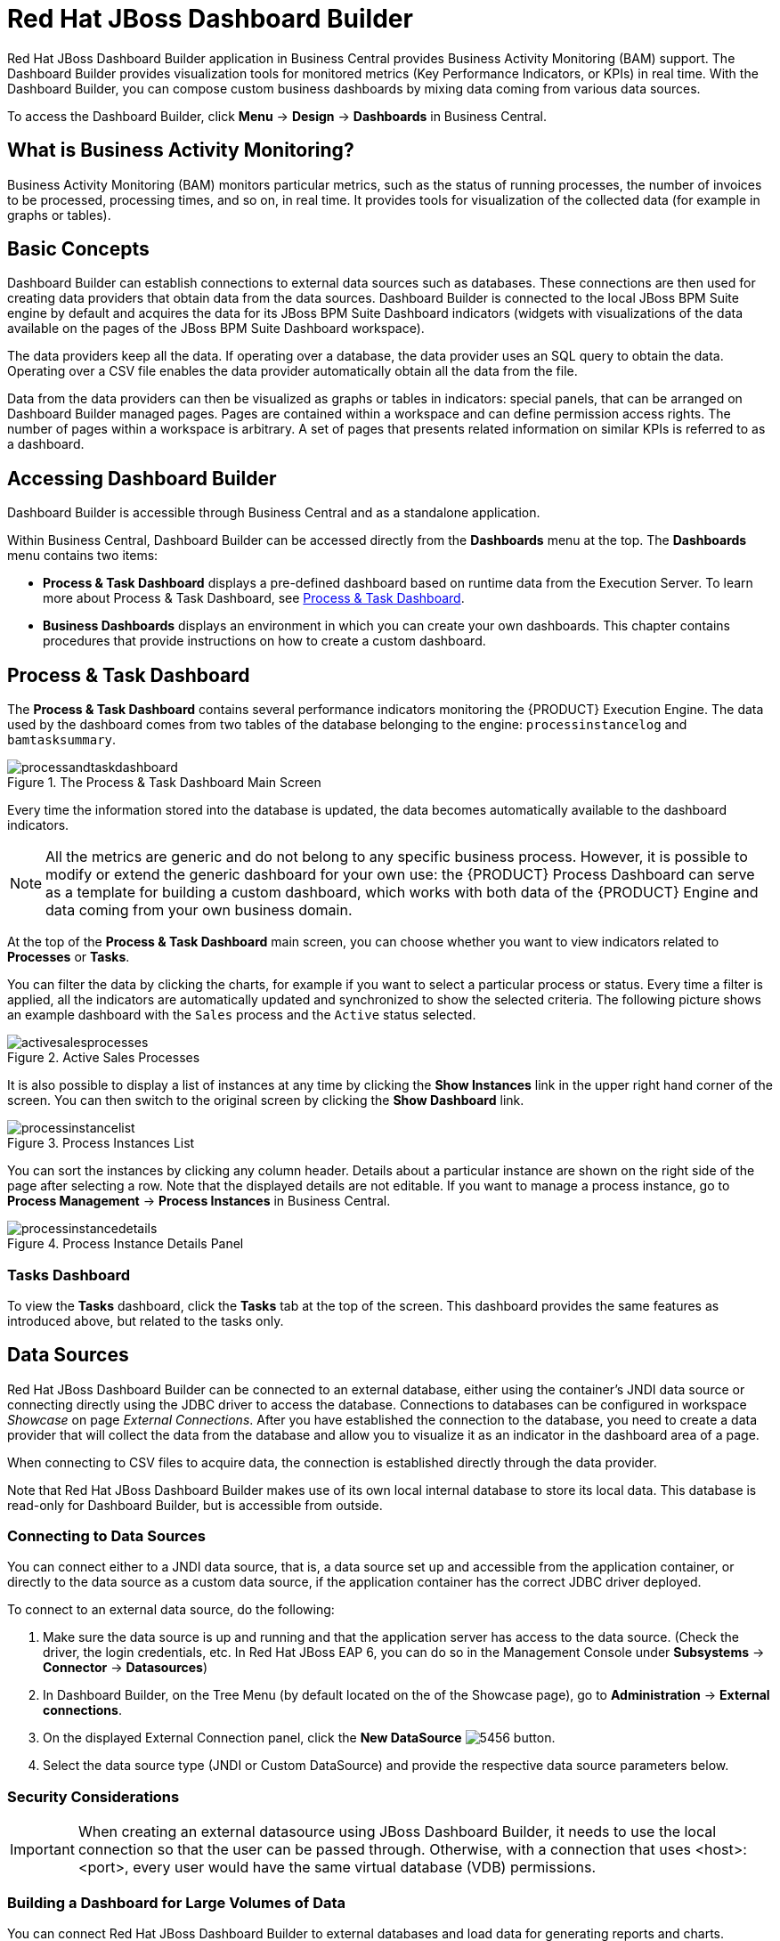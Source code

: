 [id='_chap_red_hat_jboss_dashboard_builder']
= Red Hat JBoss Dashboard Builder

Red Hat JBoss Dashboard Builder application in Business Central provides Business Activity Monitoring (BAM) support. The Dashboard Builder provides visualization tools for monitored metrics (Key Performance Indicators, or KPIs) in real time. With the Dashboard Builder, you can compose custom business dashboards by mixing data coming from various data sources.

To access the Dashboard Builder, click *Menu* -> *Design* -> *Dashboards* in Business Central.

[float]
== What is Business Activity Monitoring?

Business Activity Monitoring (BAM) monitors particular metrics, such as the status of running processes, the number of invoices to be processed, processing times, and so on, in real time.
It provides tools for visualization of the collected data (for example in graphs or tables).


[id='_structure']
== Basic Concepts

Dashboard Builder can establish connections to external data sources such as databases.
These connections are then used for creating data providers that obtain data from the data sources.
Dashboard Builder is connected to the local JBoss BPM Suite engine by default and acquires the data for its JBoss BPM Suite Dashboard indicators (widgets with visualizations of the data available on the pages of the JBoss BPM Suite Dashboard workspace).

The data providers keep all the data.
If operating over a database, the data provider uses an SQL query to obtain the data.
Operating over a CSV file enables the data provider automatically obtain all the data from the file.

Data from the data providers can then be visualized as graphs or tables in indicators: special panels, that can be arranged on Dashboard Builder managed pages.
Pages are contained within a workspace and can define permission access rights.
The number of pages within a workspace is arbitrary.
A set of pages that presents related information on similar KPIs is referred to as a dashboard.

[id='_accessing_dashboard_builder']
== Accessing Dashboard Builder


Dashboard Builder is accessible through Business Central and as a standalone application.

Within Business Central, Dashboard Builder can be accessed directly from the *Dashboards* menu at the top. The *Dashboards* menu contains two items:

* *Process & Task Dashboard* displays a pre-defined dashboard based on runtime data from the Execution Server. To learn more about Process & Task Dashboard, see <<_process_and_task_dashboard>>.
* *Business Dashboards* displays an environment in which you can create your own dashboards. This chapter contains procedures that provide instructions on how to create a custom dashboard.

////
.Procedure: Accessing Dashboard Builder as a Standalone Application
--
Dashboard Builder can be accessed as a standalone application as well.

. Start the server.
. After the server has successfully started, navigate to `https://_HOST_NAME:PORT_/dashbuilder` in a web browser. For example https://localhost:8080/dashbuilder.
. Log in with the user credentials created during installation.
--

After you log in, you are redirected to the *Showcase* workspace with the welcome page displayed.

At the top of the page, you can change the workspace, the page, as well as find general configuration buttons. This interface area is common for all workspaces.

Dashboard area with variable content, a lateral menu on the left and the main dashboard area on the right, is located below the common interface area.
////


[id='_process_and_task_dashboard']
== Process & Task Dashboard


The *Process & Task Dashboard* contains several performance indicators monitoring the {PRODUCT} Execution Engine. The data used by the dashboard comes from two tables of the database belonging to the engine: `processinstancelog` and ``bamtasksummary``.

.The Process & Task Dashboard Main Screen
image::processandtaskdashboard.png[]


Every time the information stored into the database is updated, the data becomes automatically available to the dashboard indicators.

[NOTE]
====
All the metrics are generic and do not belong to any specific business process.
However, it is possible to modify or extend the generic dashboard for your own use: the {PRODUCT} Process Dashboard can serve as a template for building a custom dashboard, which works with both data of the {PRODUCT} Engine and data coming from your own business domain.
====


At the top of the *Process & Task Dashboard*
 main screen, you can choose whether you want to view indicators related to *Processes* or *Tasks*.

You can filter the data by clicking the charts, for example if you want to select a particular process or status.
Every time a filter is applied, all the indicators are automatically updated and synchronized to show the selected criteria.
The following picture shows an example dashboard with the `Sales` process and the `Active` status selected.

.Active Sales Processes
image::activesalesprocesses.png[]


It is also possible to display a list of instances at any time by clicking the *Show Instances*
 link in the upper right hand corner of the screen.
You can then switch to the original screen by clicking the *Show Dashboard*
 link.

.Process Instances List
image::processinstancelist.png[]


You can sort the instances by clicking any column header.
Details about a particular instance are shown on the right side of the page after selecting a row.
Note that the displayed details are not editable.
If you want to manage a process instance, go to *Process Management* -> *Process Instances*
 in Business Central.

.Process Instance Details Panel
image::processinstancedetails.png[]


[float]
[id='_tasks_dashboard']
=== Tasks Dashboard


To view the *Tasks*
 dashboard, click the *Tasks*
 tab at the top of the screen.
This dashboard provides the same features as introduced above, but related to the tasks only.

[id='_sect_data_sources']
== Data Sources

Red Hat JBoss Dashboard Builder can be connected to an external database, either using the container's JNDI data source or connecting directly using the JDBC driver to access the database.
Connections to databases can be configured in workspace _Showcase_ on page __External Connections__.
After you have established the connection to the database, you need to create a data provider that will collect the data from the database and allow you to visualize it as an indicator in the dashboard area of a page.

When connecting to CSV files to acquire data, the connection is established directly through the data provider.

Note that Red Hat JBoss Dashboard Builder
 makes use of its own local internal database to store its local data.
This database is read-only for Dashboard Builder, but is accessible from outside.

=== Connecting to Data Sources


You can connect either to a JNDI data source, that is, a data source set up and accessible from the application container, or directly to the data source as a custom data source, if the application container has the correct JDBC driver deployed.

To connect to an external data source, do the following:

. Make sure the data source is up and running and that the application server has access to the data source. (Check the driver, the login credentials, etc. In Red Hat JBoss EAP 6, you can do so in the Management Console under *Subsystems* -> *Connector* -> *Datasources*)
. In Dashboard Builder, on the Tree Menu (by default located on the of the Showcase page), go to *Administration* -> *External connections*.
. On the displayed External Connection panel, click the *New DataSource* image:5456.png[] button.
. Select the data source type (JNDI or Custom DataSource) and provide the respective data source parameters below.

ifdef::BPMS[]
If you wish the jBPM Dashboard to use the new data source, modify also the respective data providers (jBPM Count Processes, jBPM Process Summary, jBPM Task Summary). Note that the data source needs to have access to jBPM history.
endif::BPMS[]

[id='_security_considerations']
=== Security Considerations

[IMPORTANT]
====
When creating an external datasource using JBoss Dashboard Builder, it needs to use the local connection so that the user can be passed through.
Otherwise, with a connection that uses <host>:<port>, every user would have the same virtual database (VDB) permissions.
====

[id='_building_a_dashboard_for_large_volumes_of_data']
=== Building a Dashboard for Large Volumes of Data


You can connect Red Hat JBoss Dashboard Builder to external databases and load data for generating reports and charts. Generally, if the volume of data is small (up to 2MB), Red Hat JBoss Dashboard Builder preloads the data into (local) memory and uses this data for report and chart generation.
However, in case of large volumes of data, it is not possible to load the entire data set into the Dashboard Builder's local memory.

Based on the volume of data you are dealing with, you can choose to query the database to build a dashboard report in any one of the following strategies:

* The in-memory strategy
+
The in-memory strategy is to create a data provider that loads all the required data from the database by executing a single SQL query on the relevant tables, into the Dashboard Builder's memory.
In this case, every indicator on the Dashboard Builder shares the same data set.
When you use filters from the Dashboard Builder user interface to access specific data from this data set, the Dashboard Builder fetches the data from the internal memory and does not execute another SQL query again on the database.
This strategy has a simple data retrieval logic as it deals with creating a single data provider.
As all the data set properties are available to you at once, it allows you to configure KPIs faster.
However, this approach is not suitable for large data sets as it would lead to poor performance.
+
* The native strategy
+
The native approach is to create a data provider for every indicator in the Dashboard Builder and does not require loading all the data into the internal memory at once.
So each time you use a filter from the Dashboard Builder user interface, the corresponding SQL queries get executed and fetches the required data from the database.
So there is no data in the Dashboard Builder's internal memory.
This strategy works best in case of large volumes of data, however it needs proper indexing on the database tables.
Also, setting up data providers for multiple KPIs is complicated as compared to creating a single data provider in case of in-memory strategy.


.Example
Let us consider a case when you want to create a stock exchange dashboard comprising the following charts and reports:

* Bar chart for Average price per company
* Area chart for Sales price evolution
* Pie chart for Companies per country
* Table report for Stock prices at closing date


For these charts and reports, let us assume that the Dashboard Builder accesses data from the following tables:

* Company: Comprising columns ID, NAME, and COUNTRY.
* Stock: Comprising columns ID, ID_COMPANY, PRICE_PER_SHARE, and CLOSING_DATE.


For the in-memory strategy of building a dashboard, the following SQL query fetches all the required data from these two tables:

[source]
----
SELECT C.NAME, C.COUNTRY, S.PRICE_PER_SHARE, S.CLOSING_DATE
  FROM COMPANY C JOIN STOCK S ON (C.ID=S.ID_COMPANY)
----

The output of this query is saved in the Dashboard Builder's local memory.
The Dashboard accesses this data every time a filter is run.

On the other hand, if you are using the native strategy for huge volumes of data, an SQL query is executed on every filter request made by the Dashboard Builder and corresponding data is fetched from the database.
In this case here is how each filter accesses the database:

* For the bar chart on __Average price per company__, the following SQL query is executed:
+

[source]
----
SELECT C.NAME, AVG(S.PRICE_PER_SHARE)
  FROM COMPANY C JOIN STOCK S ON (C.ID=S.ID_COMPANY)
  WHERE {sql_condition, optional, c.country, country}
  AND {sql_condition, optional, c.name, name}
  GROUP BY C.NAME
----
* For the area chart on __Sales price evolution__, the following SQL query is executed:
+

[source]
----
SELECT S.CLOSING_DATE, AVG(S.PRICE_PER_SHARE)
  FROM COMPANY C JOIN STOCK S ON (C.ID=S.ID_COMPANY)
  WHERE {sql_condition, optional, c.country, country}
  AND {sql_condition, optional, c.name, name}
  GROUP BY CLOSING_DATE
----
* For the pie chart on __Companies per country__, the following SQL query is executed:
+

[source]
----
SELECT COUNTRY, COUNT(ID)
  FROM COMPANY
  WHERE {sql_condition, optional, country, country}
  AND {sql_condition, optional, name, name}
  GROUP BY COUNTRY
----
* For the table report on __Stock prices at closing date__, the following SQL query is executed:
+

[source]
----
SELECT C.NAME, C.COUNTRY, S.PRICE_PER_SHARE, S.CLOSING_DATE
  FROM COMPANY C JOIN STOCK S ON (C.ID=S.ID_COMPANY)
  WHERE {sql_condition, optional, c.country, country}
  AND {sql_condition, optional, c.name, name}
----


For each of these queries, you need to create a separate SQL data provider.

In the examples above, each KPI delegates the filter and group by operations to the database through the `{sql_condition}` clauses.
The signature of the `{sql_condition}` clause is the following:
[source]
----
  {sql_condition, [optional | required], [db column], [filter property]}
----
Here,

* optional: This indicates that if there is no filter for the given property, then the condition is ignored.
* required: This indicates that if there is no filter for the given property, then the SQL returns no data.
* db column: This indicates the database column where the current filter is applied.
* filter property: This indicates the selected UI filter property.


When a filter occurs in the UI, the Dashboard Builder parses and injects all the SQL data providers referenced by the KPIs into these SQL statements.
Every time a filter occurs in the UI, the Dashboard Builder gets all the SQL data providers referenced by the KPIs and injects the current filter selections made by the user into these SQLs.

[id='_sect_data_providers']
=== Data Providers


Data providers are entities that are configured to connect to a data source (a CSV file or database), collect the required data, and assign them the data type.
You can think about them as database queries.

The collected data can be then visualized in indicators on pages, exported as XLS or CSV, etc.

[id='_creating_data_provider']
==== Creating Data Providers


To create a new data provider, do the following:

. In the Tree Menu (the panel in the lateral menu of the Showcase workspace), click *Administration* -> *Data providers*.
. In the *Data Providers* panel, click the *Create new data provider* image:5457.png[] button.
. In the updated *Data Providers* panel, select in the *Type* dropdown menu the type of the data provider depending on the source you want the data provider to operate on.
. Define the data provider parameters:
+
Data provider over a CSV file::
* Name: user-friendly name and its locale.
* CSV file URL: the URL of the file (for example, `file:///home/me/example.csv`).
* Data separator: the symbol used as separator in the CSV file (the default value is semicolon; if using comma as the separator sign, make sure to adapt the number format if applicable).
* Quoting symbol: the symbol used for quotes (the default value is the double-quotes symbol; note that the symbol may vary depending on the locale).
* Escaping symbol: the symbol used for escaping the following symbol in order to keep its literal value.
* Date format: the date and time format.
* Number format: the number format pattern as used in `java.text.DecimalFormat`.
+

Data provider over a database (SQL query)::

+
* Name: user-friendly name and its locale
* Data source: the data source to query (the default value is ``local``, which allows you to query the Dashboard Builder database)
* Query: query that returns the required data
. Click *Attempt data load* image:5458.png[] to verify the parameters are correct.
. Click *Save*.
. In the table with the detected data, define the data type and if necessary provide a user-friendly name for the data. Click *Save*.


The data provider can now be visualized in an indicator on a page of your choice.

[id='_sect_workspace']
=== Workspace


A workspace is a container for pages with panels or indicators.

ifdef::BPMS[]
By default, the Showcase and Red Hat JBoss BPM Suite Dashboard workspaces are available.
endif::BPMS[]

To switch between workspaces, select the required workspace in the Workspace drop-down box in the top panel on the left.
To create a new workspace, click the *Create workspace* icon (image:2658.png[]) in the top menu on the left.
You can also edit the current workspace properties, delete the current workspace, and duplicate the current workspace using icons in the top panel.

Every workspace uses a particular skin and envelope, which define the workspace's graphical properties.

[id='_creating_a_workspace']
==== Creating Workspace


To create a new workspace, do the following:

. Click the *Create workspace* button on the top menu.
+
The management console with the *Workspace* node expanded and workspace management area with workspace details on the right is displayed.
. In the *Create workspace* table on the right, set the workspace parameters:
* Name: workspace name and its locale
* Title: workspace title and its locale
* Skin: skin to be applied on the workspace resources
* Envelope: envelope to be applied on the workspace resources
. Click *Create workspace*.
. Optionally, click the workspace name in the tree menu on the left and in the area with workspace properties on the right define additional workspace parameters:
* URL: the workspace URL
* User home search: the home page setting
+
If set to `Role assigned page`, the home page as in the page permissions is applied; that is, every role can have a different page displayed as its home page.
If set to `Current page`, all users will use the current home page as their home page.


[id='_sect_pages']
==== Pages


Pages are units that live in a workspace and provide space (dashboard) for panels.
By default, you can display a page by selecting it in the Page dropdown menu in the top panel.

Every page is divided in two main parts: the lateral menu and the central part of the page.
The parts are divided further (the exact division is visible when placing a new panel on a page). Note that the lateral menu allows you to insert panels only below each other, while in the central part of the page you can insert panels below each other as well as tab them.

A page also has a customizable header part and logo area.

===== Creating Pages


To create a new page, do the following:

. Make sure you are in the correct workspace.
. Next to the *Page* dropdown box image:5459.png[] in the top menu, click the *Create new page* image:5460.png[] button.
. The management console with the *Pages* node expanded and page management area with page details on the right is displayed.
. In the *Create new page* table on the right, set the page parameters:
* Name: page name and its locale
* Parent page: parent page of the new page
* Skin: skin to be applied on the page
* Envelope: envelope to be applied on the page
* Page layout: layout of the page
. Click *Create new page*.
. Optionally, click the page name in the tree menu on the left and in the area with workspace properties on the right define additional page parameters:
* URL: the page URL
* Visible page: visibility of the page
* Spacing between regions and panels


[id='_page_permissions1']
===== Defining Page Permissions


Although users are usually authorized using the authorization method setup for the underlying application container (on Red Hat JBoss EAP, the `other` security domain by default), the Red Hat JBoss Dashboard Builder
 has its own role-based access control (RBAC) management tool to facilitate permission management on an individual page or multiple pages.

To define permissions on a page or all workspace pages for a role, do the following:

. On the top menu, click the *General configuration* image:5461.png[] button: the management console is displayed.
. Under the *Workspace* node on the left, locate the page or the *Pages* node.
. Under the page/pages node, click the *Page permissions* node.
. In the *Page permissions* area on the right, delete previously defined permission definition if applicable and define the rights for the required role:
.. In the *Permission assignation* table, locate the *Select role* dropdown menu and pick the respective role.
.. In the *Actions* column of the table, enable or disable individual permissions.
. Click *Save*.


[id='_sect_panels']
==== Panels


A panel is a GUI widget, which can be placed on a page.
There are three main types of panels:

Dashboard panels::
are the primary BAM panels and include the following:

* Data provider manager: a panel with a list of available data providers and data provider management options
* Filter and Drill-down: a panel that displays all KPIs and their values to facilitate filtering in indicators on the given page defined over a data provider
* HTML Editor panel: a panel with static content
* Key Performance Indicator (indicator): a panel that visualizes the data of a data provider

Navigation panels::
are panels that provide navigation functions and include the following:

* Breadcrumb: a panel with the full page hierarchy pointing to the current page
* Language menu: a panel with available locales (by default in the top center)
* Logout panel: a panel with the name of the currently logged-in user and the logout button
* Page menu custom: a panel with vertically arranged links to all pages in the workspace (the list of pages can be adjusted) and general controls for the HTML source of the page
* Page menu vertical: a panel with vertically arranged links to all pages in the workspace (the list of pages can be adjusted)
* Page menu horizontal: a panel with horizontally arranged links to all pages in the workspace (the list of pages can be adjusted)
* Tree menu: a panel with the links to essential features such as Administration, Home (on the Home page of the Showcase workspace displayed on the left, in the lateral menu)
* Workspace menu custom: a panel with links to available workspaces (the list of workspaces can be adjusted) and general controls for the HTML source of the workspace
* Workspace menu horizontal: a horizontal panel with links to available workspaces (the list of workspaces can be adjusted)
* Workspace menu vertical: a vertical panel with links to available workspaces (the list of workspaces can be adjusted)

System panels::
are panels that provide access to system setting and administration facilities and include the following:

* Data source manager: a panel for management of external data sources
* Export dashboards: a panel export of dashboards
* Export/Import workspaces: a panel for exporting and importing of workspaces

[id='_adding_panels']
===== Adding Panels


To add an existing panel to a page or to create a new panel, do the following:

. Make sure the respective page is open (in the *Page* dropdown menu of the top menu select the page).
. In the top menu, click the *Create a new panel in current page* image:5462.png[] button.
. In the displayed dialog box, expand the panel type you want to add (*Dashboard*, *Navigation*, or *System*) and click the panel you wish to add.
. From the *Components* menu on the left, drag and drop the name of an existing panel instance or the *Create panel* item into the required location on the page.
+
If inserting a new indicator, the Panel view with the graph settings will appear.Define the graph details and close the dialog.
+
If adding an instance of an already existing indicator, you might not be able to use it, if it is linked to the KPIs on the particular original page. In such a case, create a new panel.
. If applicable, edit the content of the newly added panel.


[id='_import_and_export']
== Import and Export


Dashboard Builder provides the ability to export and import workspaces, KPIs, and data sources between two Dashboard Builder installations.

In general, it is possible to export the mentioned assets only using the Dashboard Builder web user interface.
However, you can import the assets either in the web user interface, or by using the deployment scanner.

The deployment scanner is a subsystem of Red Hat JBoss Enterprise Application Platform that allows you to place the exported assets into the given folder inside the web application.
Once the application has started, it scans the deployment folder and imports all the available assets.
Note that the assets can be imported only during the deployment and _not_ during the runtime.

=== Importing and Exporting Workspaces


By importing or exporting workspaces, you can move a set of pages between two Dashboard Builder installations.
The procedure moves an envelope being currently used by the workspace, all the sections that compose the workspace and all the panels used in the workspace sections.

.Procedure: Exporting Workspaces
. In Business Central, go to *Dashboards* -> *Business Dashboards*.
. In the menu on the left, click *Administration* -> *Import and export*.
. Choose the *Export Workspaces* tab.
. In the list of all existing workspaces that opens, select the ones you want to export and click *Export*.
+
image::export-workspaces.png[]
. Click *Download* to download a single XML file containing the workspace definitions.


.Procedure: Importing Workspaces Using Web UI
. In Business Central, go to *Dashboards* -> *Business Dashboards*.
. In the menu on the left, click *Administration* -> *Import and export*.
. Choose the *Import Workspace* tab.
+
image::import-workspace.png[]
. Upload an XML file that contains one or more workspace definitions. Uploading a ZIP archive is supported as well for backward compatibility.
. Click *Import*.


.Procedure: Importing Workspaces Using Deployment Scanner
. Make sure that the XML workspace definition file has the extension ``$$.$$workspace``.
. Move the file into the `/jboss-eap-6.4/standalone/deployments/dashbuilder.war/WEB-INF/deployments` directory.
+
If the workspace already exists (there is a workspace with the same logic identifier), the file will be overwritten. Note that these two files do not have to have the same name in order to be replaced.


The workspaces are imported once during the application deployment.

[id='_importing_and_exporting_kpis']
=== Importing and Exporting KPIs


By importing and exporting KPIs, you can move key performance indicator definitions (the KPI type, its columns and display configuration) and their data providers between two Dashboard Builder installations.

.Procedure: Exporting KPIs
. In Business Central, go to *Dashboards* -> *Business Dashboards*.
. In the menu on the left, click *Administration* -> *Import and export*.
. Choose the *Export Dashboards* tab.
+
A list of all KPI definitions in your application opens.
You can export one or more of them into a single XML file.
+
image::export-dashboards.png[]
. Select the KPIs you want to export and click *Export* .
+
image::export-dashboards-selected.png[]

.Procedure: Importing KPIs Using Web UI
. In Business Central, go to *Dashboards* -> *Business Dashboards*.
. In the menu on the left, click *Administration* -> *Import and export*.
. Choose the *Import dashboards* tab.
+
image::import-dashboards.png[]
. Upload an XML file that contains one or more KPI definitions and click *Import.*


.Procedure: Importing KPIs Using Deployment Scanner
. Make sure that the XML KPI definition file has the extension ``$$.$$kpis``.
. Move the file into the `/jboss-eap-6.4/standalone/deployments/dashbuilder.war/WEB-INF/deployments` directory.
+
If the KPI or the data provider already exists (there is a file that contains a KPI or a data provider with the same logic identifier), the file will be overwritten.
Note that these two files do not have to have the same name in order to be replaced.


The KPIs are imported once during the application deployment.

[id='_importing_data_sources']
=== Importing Data Sources

[NOTE]
====
At present, it is _not_ possible to export data sources.
====


By importing and exporting data sources, you can move one or more external data source connection configurations between two Dashboard Builder installations.

Since the data sources definitions consist of a very small number of attributes, it is possible to create them in your target environment manually by using the *External connections* panel.

.Procedure: Creating Data Sources Manually Using Web UI
. In Business Central, go to *Dashboards* -> *Business Dashboards*.
. In the menu on the left, click *Administration* -> *External connections*.
. Select the type of a new data source (either the JNDI or a Custom DataSource) and fill in the data source details.
+
image::new-jndi-data-source.png[]
. Click *Check DataSource* to validate the details.
+
If the validation ends up successfully, the following message appears:
+

[source]
----
The DataSource is well configured.
----
. Click *Save*.
+


image::list-of-data-sources.png[]


.Procedure: Importing Data Sources Using Deployment Scanner
. Create the data sources definition files with the following supported properties:
* common properties:
** ``type``: the type of the data source (``JNDI`` or ``JDBC``),
** ``name``: the data source name,
** ``testQuery``: a definition of a query used for testing the data source during the instantiation.
* JNDI data source properties:
** ``jndiPath``: the data source bean path.
+
.JNDI Data Source Descriptor
====
[source]
----

type = JNDI
name = myCompanyDataSource
testQuery = SELECT count(*) FROM CUSTOMER
jndiPath = java:comp/env/jdbc/mycompany
----
====
* JDBC data source properties:
** ``jdbcUrl``: the JDBC URL for the connection,
** ``driverClass``: a fully qualified class name of the used driver,
** ``user``: the connection user name,
** ``password``: the connection password.
+
.JBDC Data Source Descriptor
====
[source]
----

type = JDBC
name = myCompanyDataSource
testQuery = SELECT count(*) FROM CUSTOMER
jdbcUrl = jdbc:postgresql://mydomain.com:5432/mycompany
driverClass = org.postgresorg.postgresql.Driver
user = system
password = dba
----
====
. Make sure that the data source definition file has the extension ``$$.$$datasource``.
. Move the file into the `/jboss-eap-6.4/standalone/deployments/dashbuilder.war/WEB-INF/deployments` directory.
+
If the data source already exists (there is a file that contains a data source with the same logic identifier), the file will be overwritten.
Note that these two files do not have to have the same name in order to be replaced.


The data sources are imported once during the application deployment.

[id='_dashbuilder_data_model']
== Dashboard Builder Data Model

The following image illustrates the Dashboard Builder data model:

image::dashbuilder_db_schema.png[]

NOTE: Dashboard Builder data model stores only metadata, _not_ actual runtime data.

.Dashboard Builder Data Model
[cols="1,1,1", options="header"] 
|===
|Table
|Attributes
|Description

|`dashb_data_source`
|`dbid`, `ds_type`, `name`, `jndi_path`, `ds_url`, `jdbc_driver_class`, `user_name`, `passwd`, `test_query`
|Stores data source instances, either JNDI or JDBC.

|`dashb_data_source_table`
|`dbid`, `name`, `data_source`, `selected`
|Currently not used. Stores a set of tables available for a given data source.

|`dashb_data_source_column`
|`dbid`, `name`, `sql_type`, `data_source`, `table_name`, `primary_key`, `identity1`
|Currently not used. Stores a set of columns within a table.

|`dashb_permission`
|`id_permission`, `principal_class`, `principal_name`, `permission_class`, `permission_resource`, `permission_action`, `permission_readonly`
|Stores permissions for different user interface resources (workspaces, pages, panels, and graphic resources).

|`dashb_graphic_resource`
|`dbid`, `workspace_id`, `section_id`, `panel_id`, `id`, `resource_type`, `zip`, `status`, `last_modified`
|Stores graphic resource definitions (envelopes, layouts, and skins).

|`dashb_workspace`
|`id_workspace`, `look`, `envelope`, `url`, `default_workspace`, `home_search_mode`
|Stores workspace instances.

|`dashb_workspace_home`
|`id_workspace`, `id_role`, `id_section`
|Stores a home page for each role.

|`dashb_workspace_parameter`
|`id_workspace`, `id_parameter`, `language`, `value`
|Stores workspace-related parameters.

|`dashb_allowed_panel`
|`id_workspace`, `id_panel_provider`
|Stores a set of panel types a workspace can use.

|`dashb_section`
|`dbid`, `id_section`, `id_workspace`, `id_template`, `position`, `visible`, `region_spacing`, `panel_spacing`, `id_parent`, `url`, `skin`, `envelope`
|Refers to the `dashb_workspace` table.

|`dashb_section_i18n`
|`id_section`, `language`, `title`
|Stores information for internationalization and localization.

|`dashb_panel_instance`
|`dbid`, `id_instance`, `id_workspace`, `provider`, `serialization`
|Stores reusable panel instances. It is _not_ tied to any specific page.

|`dashb_panel`
|`dbid`, `id_panel`, `id_instance`, `id_section`, `id_region`, `position`
|Stores page panels. Refers to the `dashb_panel_instance` and `dashb_section` tables. It _is_ tied to a particular page and layout region.

|`dashb_panel_parameter`
|`dbid`, `id_parameter`, `id_instance`, `value`, `language`
|Stores page panels and _is_ tied to a particular page and layout region.

|`dashb_panel_html`
|`dbid`, `id_instance`
|Stores an HTML panel definition.

|`dashb_panel_html_i18n`
|`id_text`, `language`, `html_text`
|Stores information for internationalization and localization.

|`dashb_data_provider`
|`id`, `code`, `provider_uid`, `provider_xml`, `data_properties_xml`, `can_edit`, `can_edit_properties`, `can_delete`
|Stores data provider definitions (SQL and CSV).

|`dashb_data_provider_i18n`
|`id_data_provider`, `language`, `description`
|Stores information for internationalization and localization.

|`dashb_kpi`
|`id`, `id_data_provider`, `code`, `displayer_uid`, `displayer_xml`
|Stores all types of KPI definitions (pie, bar, line, and table).

|`dashb_kpi_i18n`
|`id_kpi`, `language`, `description`
|Stores information for internationalization and localization.

|`dashb_installed_module`
|`name`, `version`
|Stores installed or imported modules used for automatic importing of assets.

|`dashb_cluster_node`
|`id_node`, `node_address`, `startup_time`, `node_status`
|Stores running nodes and is needed for cluster setups.
|===
